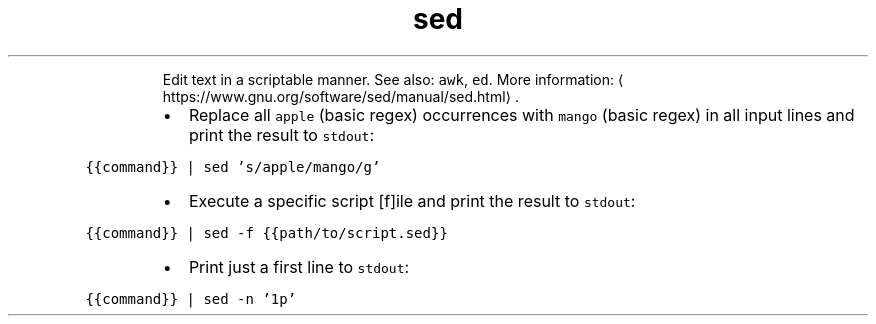 .TH sed
.PP
.RS
Edit text in a scriptable manner.
See also: \fB\fCawk\fR, \fB\fCed\fR\&.
More information: \[la]https://www.gnu.org/software/sed/manual/sed.html\[ra]\&.
.RE
.RS
.IP \(bu 2
Replace all \fB\fCapple\fR (basic regex) occurrences with \fB\fCmango\fR (basic regex) in all input lines and print the result to \fB\fCstdout\fR:
.RE
.PP
\fB\fC{{command}} | sed 's/apple/mango/g'\fR
.RS
.IP \(bu 2
Execute a specific script [f]ile and print the result to \fB\fCstdout\fR:
.RE
.PP
\fB\fC{{command}} | sed \-f {{path/to/script.sed}}\fR
.RS
.IP \(bu 2
Print just a first line to \fB\fCstdout\fR:
.RE
.PP
\fB\fC{{command}} | sed \-n '1p'\fR
